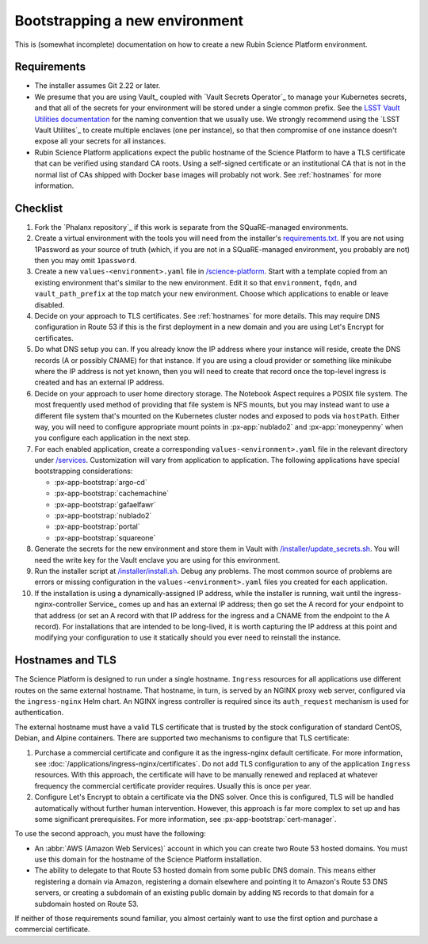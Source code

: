 ###############################
Bootstrapping a new environment
###############################

This is (somewhat incomplete) documentation on how to create a new Rubin Science Platform environment.

Requirements
============

* The installer assumes Git 2.22 or later.

* We presume that you are using Vault_ coupled with `Vault Secrets Operator`_ to manage your Kubernetes secrets, and that all of the secrets for your environment will be stored under a single common prefix.
  See the `LSST Vault Utilities documentation <https://github.com/lsst-sqre/lsstvaultutils#secrets>`__ for the naming convention that we usually use.
  We strongly recommend using the `LSST Vault Utilites`_ to create multiple enclaves (one per instance), so that then compromise of one instance doesn't expose all your secrets for all instances.

* Rubin Science Platform applications expect the public hostname of the Science Platform to have a TLS certificate that can be verified using standard CA roots.
  Using a self-signed certificate or an institutional CA that is not in the normal list of CAs shipped with Docker base images will probably not work.
  See :ref:`hostnames` for more information.

Checklist
=========

.. rst-class:: open

#. Fork the `Phalanx repository`_ if this work is separate from the SQuaRE-managed environments.

#. Create a virtual environment with the tools you will need from the installer's `requirements.txt <https://github.com/lsst-sqre/phalanx/blob/master/installer/requirements.txt>`__.
   If you are not using 1Password as your source of truth (which, if you are not in a SQuaRE-managed environment, you probably are not) then you may omit ``1password``.

#. Create a new ``values-<environment>.yaml`` file in `/science-platform <https://github.com/lsst-sqre/phalanx/tree/master/science-platform/>`__.
   Start with a template copied from an existing environment that's similar to the new environment.
   Edit it so that ``environment``, ``fqdn``, and ``vault_path_prefix`` at the top match your new environment.
   Choose which applications to enable or leave disabled.

#. Decide on your approach to TLS certificates.
   See :ref:`hostnames` for more details.
   This may require DNS configuration in Route 53 if this is the first deployment in a new domain and you are using Let's Encrypt for certificates.

#. Do what DNS setup you can.
   If you already know the IP address where your instance will reside, create the DNS records (A or possibly CNAME) for that instance.
   If you are using a cloud provider or something like minikube where the IP address is not yet known, then you will need to create that record once the top-level ingress is created and has an external IP address.

#. Decide on your approach to user home directory storage.
   The Notebook Aspect requires a POSIX file system.
   The most frequently used method of providing that file system is NFS mounts, but you may instead want to use a different file system that's mounted on the Kubernetes cluster nodes and exposed to pods via ``hostPath``.
   Either way, you will need to configure appropriate mount points in :px-app:`nublado2` and :px-app:`moneypenny` when you configure each application in the next step.

#. For each enabled application, create a corresponding ``values-<environment>.yaml`` file in the relevant directory under `/services <https://github.com/lsst-sqre/phalanx/tree/master/services/>`__.
   Customization will vary from application to application.
   The following applications have special bootstrapping considerations:

   - :px-app-bootstrap:`argo-cd`
   - :px-app-bootstrap:`cachemachine`
   - :px-app-bootstrap:`gafaelfawr`
   - :px-app-bootstrap:`nublado2`
   - :px-app-bootstrap:`portal`
   - :px-app-bootstrap:`squareone`

#. Generate the secrets for the new environment and store them in Vault with `/installer/update_secrets.sh <https://github.com/lsst-sqre/phalanx/blob/master/installer/update_secrets.sh>`__.
   You will need the write key for the Vault enclave you are using for this environment.

#. Run the installer script at `/installer/install.sh <https://github.com/lsst-sqre/phalanx/blob/master/installer/install.sh>`__.
   Debug any problems.
   The most common source of problems are errors or missing configuration in the ``values-<environment>.yaml`` files you created for each application.

#. If the installation is using a dynamically-assigned IP address, while the installer is running, wait until the ingress-nginx-controller Service_ comes up and has an external IP address; then go set the A record for your endpoint to that address (or set an A record with that IP address for the ingress and a CNAME from the endpoint to the A record).
   For installations that are intended to be long-lived, it is worth capturing the IP address at this point and modifying your configuration to use it statically should you ever need to reinstall the instance.

.. _hostnames:

Hostnames and TLS
=================

The Science Platform is designed to run under a single hostname.
``Ingress`` resources for all applications use different routes on the same external hostname.
That hostname, in turn, is served by an NGINX proxy web server, configured via the ``ingress-nginx`` Helm chart.
An NGINX ingress controller is required since its ``auth_request`` mechanism is used for authentication.

The external hostname must have a valid TLS certificate that is trusted by the stock configuration of standard CentOS, Debian, and Alpine containers.
There are supported two mechanisms to configure that TLS certificate:

#. Purchase a commercial certificate and configure it as the ingress-nginx default certificate.
   For more information, see :doc:`/applications/ingress-nginx/certificates`.
   Do not add TLS configuration to any of the application ``Ingress`` resources.
   With this approach, the certificate will have to be manually renewed and replaced at whatever frequency the commercial certificate provider requires.
   Usually this is once per year.

#. Configure Let's Encrypt to obtain a certificate via the DNS solver.
   Once this is configured, TLS will be handled automatically without further human intervention.
   However, this approach is far more complex to set up and has some significant prerequisites.
   For more information, see :px-app-bootstrap:`cert-manager`.

To use the second approach, you must have the following:

* An :abbr:`AWS (Amazon Web Services)` account in which you can create two Route 53 hosted domains.
  You must use this domain for the hostname of the Science Platform installation.
* The ability to delegate to that Route 53 hosted domain from some public DNS domain.
  This means either registering a domain via Amazon, registering a domain elsewhere and pointing it to Amazon's Route 53 DNS servers, or creating a subdomain of an existing public domain by adding ``NS`` records to that domain for a subdomain hosted on Route 53.

If neither of those requirements sound familiar, you almost certainly want to use the first option and purchase a commercial certificate.
